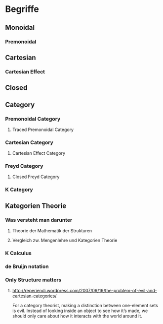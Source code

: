 * Begriffe
** Monoidal
*** Premonoidal
** Cartesian
*** Cartesian Effect
** Closed
** Category
*** Premonoidal Category
**** Traced Premonoidal Category
*** Cartesian Category
**** Cartesian Effect Category
*** Freyd Category
**** Closed Freyd Category
*** K Category
** Kategorien Theorie
*** Was versteht man darunter
**** Theorie der Mathematik der Strukturen
**** Vergleich zw. Mengenlehre und Kategorien Theorie
*** K Calculus
*** de Bruijn notation
*** Only Structure matters
**** http://reperiendi.wordpress.com/2007/09/19/the-problem-of-evil-and-cartesian-categories/
		 For a category theorist, making a distinction between one-element sets is
		 evil. Instead of looking inside an object to see how it’s made, we should
		 only care about how it interacts with the world around it. 
